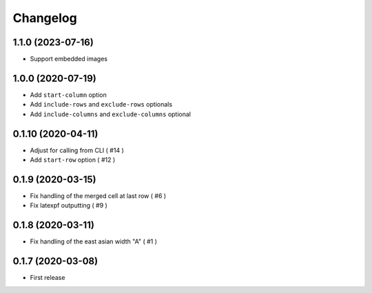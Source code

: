Changelog
=========

1.1.0 (2023-07-16)
------------------

- Support embedded images


1.0.0 (2020-07-19)
------------------

- Add ``start-column`` option
- Add ``include-rows`` and ``exclude-rows`` optionals
- Add ``include-columns`` and ``exclude-columns`` optional


0.1.10 (2020-04-11)
-------------------

- Adjust for calling from CLI ( #14 )
- Add ``start-row`` option ( #12 )


0.1.9 (2020-03-15)
------------------

- Fix handling of the merged cell at last row ( #6 )
- Fix latexpf outputting ( #9 )


0.1.8 (2020-03-11)
------------------

- Fix handling of the east asian width "A" ( #1 )


0.1.7 (2020-03-08)
------------------

- First release
